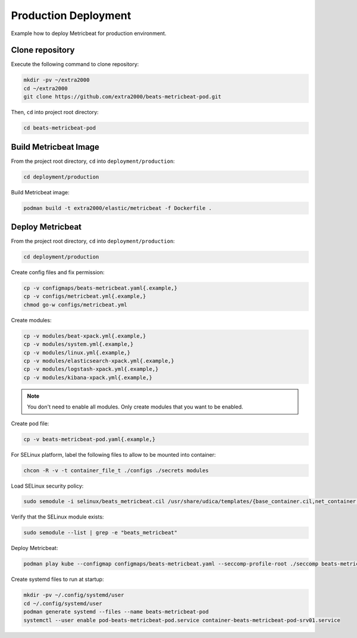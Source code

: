 Production Deployment
=====================

Example how to deploy Metricbeat for production environment.

Clone repository
----------------

Execute the following command to clone repository:

.. code-block:: bash

    mkdir -pv ~/extra2000
    cd ~/extra2000
    git clone https://github.com/extra2000/beats-metricbeat-pod.git

Then, ``cd`` into project root directory:

.. code-block:: bash

    cd beats-metricbeat-pod

Build Metricbeat Image
----------------------

From the project root directory, ``cd`` into ``deployment/production``:

.. code-block:: bash

    cd deployment/production

Build Metricbeat image:

.. code-block:: bash

    podman build -t extra2000/elastic/metricbeat -f Dockerfile .

Deploy Metricbeat
-----------------

From the project root directory, ``cd`` into ``deployment/production``:

.. code-block:: bash

    cd deployment/production

Create config files and fix permission:

.. code-block:: bash

    cp -v configmaps/beats-metricbeat.yaml{.example,}
    cp -v configs/metricbeat.yml{.example,}
    chmod go-w configs/metricbeat.yml

Create modules:

.. code-block:: bash

    cp -v modules/beat-xpack.yml{.example,}
    cp -v modules/system.yml{.example,}
    cp -v modules/linux.yml{.example,}
    cp -v modules/elasticsearch-xpack.yml{.example,}
    cp -v modules/logstash-xpack.yml{.example,}
    cp -v modules/kibana-xpack.yml{.example,}

.. note::

    You don't need to enable all modules. Only create modules that you want to be enabled.

Create pod file:

.. code-block:: bash

    cp -v beats-metricbeat-pod.yaml{.example,}

For SELinux platform, label the following files to allow to be mounted into container:

.. code-block:: bash

    chcon -R -v -t container_file_t ./configs ./secrets modules

Load SELinux security policy:

.. code-block:: bash

    sudo semodule -i selinux/beats_metricbeat.cil /usr/share/udica/templates/{base_container.cil,net_container.cil}

Verify that the SELinux module exists:

.. code-block:: bash

    sudo semodule --list | grep -e "beats_metricbeat"

Deploy Metricbeat:

.. code-block:: bash

    podman play kube --configmap configmaps/beats-metricbeat.yaml --seccomp-profile-root ./seccomp beats-metricbeat-pod.yaml

Create systemd files to run at startup:

.. code-block:: bash

    mkdir -pv ~/.config/systemd/user
    cd ~/.config/systemd/user
    podman generate systemd --files --name beats-metricbeat-pod
    systemctl --user enable pod-beats-metricbeat-pod.service container-beats-metricbeat-pod-srv01.service
